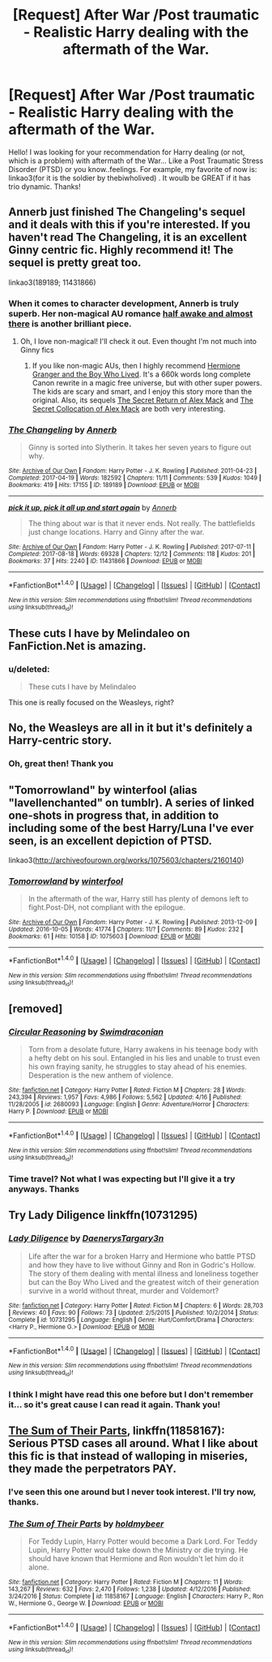#+TITLE: [Request] After War /Post traumatic - Realistic Harry dealing with the aftermath of the War.

* [Request] After War /Post traumatic - Realistic Harry dealing with the aftermath of the War.
:PROPERTIES:
:Score: 13
:DateUnix: 1503284771.0
:DateShort: 2017-Aug-21
:FlairText: Request
:END:
Hello! I was looking for your recommendation for Harry dealing (or not, which is a problem) with aftermath of the War... Like a Post Traumatic Stress Disorder (PTSD) or you know..feelings. For example, my favorite of now is: linkao3(for it is the soldier by thebiwholived) . It woulb be GREAT if it has trio dynamic. Thanks!


** Annerb just finished The Changeling's sequel and it deals with this if you're interested. If you haven't read The Changeling, it is an excellent Ginny centric fic. Highly recommend it! The sequel is pretty great too.

linkao3(189189; 11431866)
:PROPERTIES:
:Author: susire
:Score: 4
:DateUnix: 1503303380.0
:DateShort: 2017-Aug-21
:END:

*** When it comes to character development, Annerb is truly superb. Her non-magical AU romance [[http://archiveofourown.org/works/8941561/chapters/20467861][half awake and almost there]] is another brilliant piece.
:PROPERTIES:
:Author: InquisitorCOC
:Score: 2
:DateUnix: 1503333689.0
:DateShort: 2017-Aug-21
:END:

**** Oh, I love non-magical! I'll check it out. Even thought I'm not much into Ginny fics
:PROPERTIES:
:Score: 1
:DateUnix: 1503345078.0
:DateShort: 2017-Aug-22
:END:

***** If you like non-magic AUs, then I highly recommend [[https://www.tthfanfic.org/Story-30822/DianeCastle+Hermione+Granger+and+the+Boy+Who+Lived.htm#pt][Hermione Granger and the Boy Who Lived]]. It's a 660k words long complete Canon rewrite in a magic free universe, but with other super powers. The kids are scary and smart, and I enjoy this story more than the original. Also, its sequels [[https://www.tthfanfic.org/Story-28614/DianeCastle+The+Secret+Return+of+Alex+Mack.htm#pt][The Secret Return of Alex Mack]] and [[https://www.tthfanfic.org/Story-32071/DianeCastle+The+Secret+Collocation+of+Alex+Mack.htm#pt][The Secret Collocation of Alex Mack]] are both very interesting.
:PROPERTIES:
:Author: InquisitorCOC
:Score: 3
:DateUnix: 1503359011.0
:DateShort: 2017-Aug-22
:END:


*** [[http://archiveofourown.org/works/189189][*/The Changeling/*]] by [[http://www.archiveofourown.org/users/Annerb/pseuds/Annerb][/Annerb/]]

#+begin_quote
  Ginny is sorted into Slytherin. It takes her seven years to figure out why.
#+end_quote

^{/Site/: [[http://www.archiveofourown.org/][Archive of Our Own]] *|* /Fandom/: Harry Potter - J. K. Rowling *|* /Published/: 2011-04-23 *|* /Completed/: 2017-04-19 *|* /Words/: 182592 *|* /Chapters/: 11/11 *|* /Comments/: 539 *|* /Kudos/: 1049 *|* /Bookmarks/: 419 *|* /Hits/: 17155 *|* /ID/: 189189 *|* /Download/: [[http://archiveofourown.org/downloads/An/Annerb/189189/The%20Changeling.epub?updated_at=1493134626][EPUB]] or [[http://archiveofourown.org/downloads/An/Annerb/189189/The%20Changeling.mobi?updated_at=1493134626][MOBI]]}

--------------

[[http://archiveofourown.org/works/11431866][*/pick it up, pick it all up and start again/*]] by [[http://www.archiveofourown.org/users/Annerb/pseuds/Annerb][/Annerb/]]

#+begin_quote
  The thing about war is that it never ends. Not really. The battlefields just change locations. Harry and Ginny after the war.
#+end_quote

^{/Site/: [[http://www.archiveofourown.org/][Archive of Our Own]] *|* /Fandom/: Harry Potter - J. K. Rowling *|* /Published/: 2017-07-11 *|* /Completed/: 2017-08-18 *|* /Words/: 69328 *|* /Chapters/: 12/12 *|* /Comments/: 118 *|* /Kudos/: 201 *|* /Bookmarks/: 37 *|* /Hits/: 2240 *|* /ID/: 11431866 *|* /Download/: [[http://archiveofourown.org/downloads/An/Annerb/11431866/pick%20it%20up%20pick%20it%20all%20up.epub?updated_at=1503031701][EPUB]] or [[http://archiveofourown.org/downloads/An/Annerb/11431866/pick%20it%20up%20pick%20it%20all%20up.mobi?updated_at=1503031701][MOBI]]}

--------------

*FanfictionBot*^{1.4.0} *|* [[[https://github.com/tusing/reddit-ffn-bot/wiki/Usage][Usage]]] | [[[https://github.com/tusing/reddit-ffn-bot/wiki/Changelog][Changelog]]] | [[[https://github.com/tusing/reddit-ffn-bot/issues/][Issues]]] | [[[https://github.com/tusing/reddit-ffn-bot/][GitHub]]] | [[[https://www.reddit.com/message/compose?to=tusing][Contact]]]

^{/New in this version: Slim recommendations using/ ffnbot!slim! /Thread recommendations using/ linksub(thread_id)!}
:PROPERTIES:
:Author: FanfictionBot
:Score: 1
:DateUnix: 1503303398.0
:DateShort: 2017-Aug-21
:END:


** These cuts I have by Melindaleo on FanFiction.Net is amazing.
:PROPERTIES:
:Author: Quennmom
:Score: 3
:DateUnix: 1503320866.0
:DateShort: 2017-Aug-21
:END:

*** u/deleted:
#+begin_quote
  These cuts I have by Melindaleo
#+end_quote

This one is really focused on the Weasleys, right?
:PROPERTIES:
:Score: 2
:DateUnix: 1503345303.0
:DateShort: 2017-Aug-22
:END:


** No, the Weasleys are all in it but it's definitely a Harry-centric story.
:PROPERTIES:
:Author: Quennmom
:Score: 3
:DateUnix: 1503345413.0
:DateShort: 2017-Aug-22
:END:

*** Oh, great then! Thank you
:PROPERTIES:
:Score: 1
:DateUnix: 1503345657.0
:DateShort: 2017-Aug-22
:END:


** "Tomorrowland" by winterfool (alias "lavellenchanted" on tumblr). A series of linked one-shots in progress that, in addition to including some of the best Harry/Luna I've ever seen, is an excellent depiction of PTSD.

linkao3([[http://archiveofourown.org/works/1075603/chapters/2160140]])
:PROPERTIES:
:Author: MolochDhalgren
:Score: 3
:DateUnix: 1503359318.0
:DateShort: 2017-Aug-22
:END:

*** [[http://archiveofourown.org/works/1075603][*/Tomorrowland/*]] by [[http://www.archiveofourown.org/users/winterfool/pseuds/winterfool][/winterfool/]]

#+begin_quote
  In the aftermath of the war, Harry still has plenty of demons left to fight.Post-DH, not compliant with the epilogue.
#+end_quote

^{/Site/: [[http://www.archiveofourown.org/][Archive of Our Own]] *|* /Fandom/: Harry Potter - J. K. Rowling *|* /Published/: 2013-12-09 *|* /Updated/: 2016-10-05 *|* /Words/: 41774 *|* /Chapters/: 11/? *|* /Comments/: 89 *|* /Kudos/: 232 *|* /Bookmarks/: 61 *|* /Hits/: 10158 *|* /ID/: 1075603 *|* /Download/: [[http://archiveofourown.org/downloads/wi/winterfool/1075603/Tomorrowland.epub?updated_at=1475698289][EPUB]] or [[http://archiveofourown.org/downloads/wi/winterfool/1075603/Tomorrowland.mobi?updated_at=1475698289][MOBI]]}

--------------

*FanfictionBot*^{1.4.0} *|* [[[https://github.com/tusing/reddit-ffn-bot/wiki/Usage][Usage]]] | [[[https://github.com/tusing/reddit-ffn-bot/wiki/Changelog][Changelog]]] | [[[https://github.com/tusing/reddit-ffn-bot/issues/][Issues]]] | [[[https://github.com/tusing/reddit-ffn-bot/][GitHub]]] | [[[https://www.reddit.com/message/compose?to=tusing][Contact]]]

^{/New in this version: Slim recommendations using/ ffnbot!slim! /Thread recommendations using/ linksub(thread_id)!}
:PROPERTIES:
:Author: FanfictionBot
:Score: 1
:DateUnix: 1503359340.0
:DateShort: 2017-Aug-22
:END:


** [removed]
:PROPERTIES:
:Score: 3
:DateUnix: 1503296201.0
:DateShort: 2017-Aug-21
:END:

*** [[http://www.fanfiction.net/s/2680093/1/][*/Circular Reasoning/*]] by [[https://www.fanfiction.net/u/513750/Swimdraconian][/Swimdraconian/]]

#+begin_quote
  Torn from a desolate future, Harry awakens in his teenage body with a hefty debt on his soul. Entangled in his lies and unable to trust even his own fraying sanity, he struggles to stay ahead of his enemies. Desperation is the new anthem of violence.
#+end_quote

^{/Site/: [[http://www.fanfiction.net/][fanfiction.net]] *|* /Category/: Harry Potter *|* /Rated/: Fiction M *|* /Chapters/: 28 *|* /Words/: 243,394 *|* /Reviews/: 1,957 *|* /Favs/: 4,986 *|* /Follows/: 5,562 *|* /Updated/: 4/16 *|* /Published/: 11/28/2005 *|* /id/: 2680093 *|* /Language/: English *|* /Genre/: Adventure/Horror *|* /Characters/: Harry P. *|* /Download/: [[http://www.ff2ebook.com/old/ffn-bot/index.php?id=2680093&source=ff&filetype=epub][EPUB]] or [[http://www.ff2ebook.com/old/ffn-bot/index.php?id=2680093&source=ff&filetype=mobi][MOBI]]}

--------------

*FanfictionBot*^{1.4.0} *|* [[[https://github.com/tusing/reddit-ffn-bot/wiki/Usage][Usage]]] | [[[https://github.com/tusing/reddit-ffn-bot/wiki/Changelog][Changelog]]] | [[[https://github.com/tusing/reddit-ffn-bot/issues/][Issues]]] | [[[https://github.com/tusing/reddit-ffn-bot/][GitHub]]] | [[[https://www.reddit.com/message/compose?to=tusing][Contact]]]

^{/New in this version: Slim recommendations using/ ffnbot!slim! /Thread recommendations using/ linksub(thread_id)!}
:PROPERTIES:
:Author: FanfictionBot
:Score: 1
:DateUnix: 1503296233.0
:DateShort: 2017-Aug-21
:END:


*** Time travel? Not what I was expecting but I'll give it a try anyways. Thanks
:PROPERTIES:
:Score: 1
:DateUnix: 1503345536.0
:DateShort: 2017-Aug-22
:END:


** Try Lady Diligence linkffn(10731295)
:PROPERTIES:
:Author: deep-diver
:Score: 3
:DateUnix: 1503328495.0
:DateShort: 2017-Aug-21
:END:

*** [[http://www.fanfiction.net/s/10731295/1/][*/Lady Diligence/*]] by [[https://www.fanfiction.net/u/3255257/DaenerysTargary3n][/DaenerysTargary3n/]]

#+begin_quote
  Life after the war for a broken Harry and Hermione who battle PTSD and how they have to live without Ginny and Ron in Godric's Hollow. The story of them dealing with mental illness and loneliness together but can the Boy Who Lived and the greatest witch of their generation survive in a world without threat, murder and Voldemort?
#+end_quote

^{/Site/: [[http://www.fanfiction.net/][fanfiction.net]] *|* /Category/: Harry Potter *|* /Rated/: Fiction M *|* /Chapters/: 6 *|* /Words/: 28,703 *|* /Reviews/: 40 *|* /Favs/: 90 *|* /Follows/: 73 *|* /Updated/: 2/5/2015 *|* /Published/: 10/2/2014 *|* /Status/: Complete *|* /id/: 10731295 *|* /Language/: English *|* /Genre/: Hurt/Comfort/Drama *|* /Characters/: <Harry P., Hermione G.> *|* /Download/: [[http://www.ff2ebook.com/old/ffn-bot/index.php?id=10731295&source=ff&filetype=epub][EPUB]] or [[http://www.ff2ebook.com/old/ffn-bot/index.php?id=10731295&source=ff&filetype=mobi][MOBI]]}

--------------

*FanfictionBot*^{1.4.0} *|* [[[https://github.com/tusing/reddit-ffn-bot/wiki/Usage][Usage]]] | [[[https://github.com/tusing/reddit-ffn-bot/wiki/Changelog][Changelog]]] | [[[https://github.com/tusing/reddit-ffn-bot/issues/][Issues]]] | [[[https://github.com/tusing/reddit-ffn-bot/][GitHub]]] | [[[https://www.reddit.com/message/compose?to=tusing][Contact]]]

^{/New in this version: Slim recommendations using/ ffnbot!slim! /Thread recommendations using/ linksub(thread_id)!}
:PROPERTIES:
:Author: FanfictionBot
:Score: 1
:DateUnix: 1503328514.0
:DateShort: 2017-Aug-21
:END:


*** I think I might have read this one before but I don't remember it... so it's great cause I can read it again. Thank you!
:PROPERTIES:
:Score: 1
:DateUnix: 1503345420.0
:DateShort: 2017-Aug-22
:END:


** [[https://m.fanfiction.net/s/11858167/1/][The Sum of Their Parts]], linkffn(11858167): Serious PTSD cases all around. What I like about this fic is that instead of walloping in miseries, they made the perpetrators PAY.
:PROPERTIES:
:Author: InquisitorCOC
:Score: 4
:DateUnix: 1503288993.0
:DateShort: 2017-Aug-21
:END:

*** I've seen this one around but I never took interest. I'll try now, thanks.
:PROPERTIES:
:Score: 3
:DateUnix: 1503345150.0
:DateShort: 2017-Aug-22
:END:


*** [[http://www.fanfiction.net/s/11858167/1/][*/The Sum of Their Parts/*]] by [[https://www.fanfiction.net/u/7396284/holdmybeer][/holdmybeer/]]

#+begin_quote
  For Teddy Lupin, Harry Potter would become a Dark Lord. For Teddy Lupin, Harry Potter would take down the Ministry or die trying. He should have known that Hermione and Ron wouldn't let him do it alone.
#+end_quote

^{/Site/: [[http://www.fanfiction.net/][fanfiction.net]] *|* /Category/: Harry Potter *|* /Rated/: Fiction M *|* /Chapters/: 11 *|* /Words/: 143,267 *|* /Reviews/: 632 *|* /Favs/: 2,470 *|* /Follows/: 1,238 *|* /Updated/: 4/12/2016 *|* /Published/: 3/24/2016 *|* /Status/: Complete *|* /id/: 11858167 *|* /Language/: English *|* /Characters/: Harry P., Ron W., Hermione G., George W. *|* /Download/: [[http://www.ff2ebook.com/old/ffn-bot/index.php?id=11858167&source=ff&filetype=epub][EPUB]] or [[http://www.ff2ebook.com/old/ffn-bot/index.php?id=11858167&source=ff&filetype=mobi][MOBI]]}

--------------

*FanfictionBot*^{1.4.0} *|* [[[https://github.com/tusing/reddit-ffn-bot/wiki/Usage][Usage]]] | [[[https://github.com/tusing/reddit-ffn-bot/wiki/Changelog][Changelog]]] | [[[https://github.com/tusing/reddit-ffn-bot/issues/][Issues]]] | [[[https://github.com/tusing/reddit-ffn-bot/][GitHub]]] | [[[https://www.reddit.com/message/compose?to=tusing][Contact]]]

^{/New in this version: Slim recommendations using/ ffnbot!slim! /Thread recommendations using/ linksub(thread_id)!}
:PROPERTIES:
:Author: FanfictionBot
:Score: 1
:DateUnix: 1503289003.0
:DateShort: 2017-Aug-21
:END:
